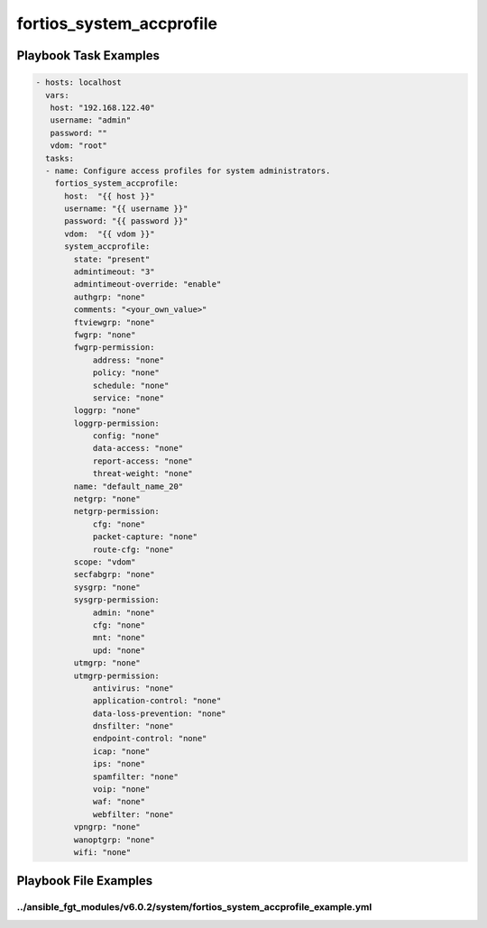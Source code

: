 =========================
fortios_system_accprofile
=========================


Playbook Task Examples
----------------------

.. code-block:: yaml

    - hosts: localhost
      vars:
       host: "192.168.122.40"
       username: "admin"
       password: ""
       vdom: "root"
      tasks:
      - name: Configure access profiles for system administrators.
        fortios_system_accprofile:
          host:  "{{ host }}"
          username: "{{ username }}"
          password: "{{ password }}"
          vdom:  "{{ vdom }}"
          system_accprofile:
            state: "present"
            admintimeout: "3"
            admintimeout-override: "enable"
            authgrp: "none"
            comments: "<your_own_value>"
            ftviewgrp: "none"
            fwgrp: "none"
            fwgrp-permission:
                address: "none"
                policy: "none"
                schedule: "none"
                service: "none"
            loggrp: "none"
            loggrp-permission:
                config: "none"
                data-access: "none"
                report-access: "none"
                threat-weight: "none"
            name: "default_name_20"
            netgrp: "none"
            netgrp-permission:
                cfg: "none"
                packet-capture: "none"
                route-cfg: "none"
            scope: "vdom"
            secfabgrp: "none"
            sysgrp: "none"
            sysgrp-permission:
                admin: "none"
                cfg: "none"
                mnt: "none"
                upd: "none"
            utmgrp: "none"
            utmgrp-permission:
                antivirus: "none"
                application-control: "none"
                data-loss-prevention: "none"
                dnsfilter: "none"
                endpoint-control: "none"
                icap: "none"
                ips: "none"
                spamfilter: "none"
                voip: "none"
                waf: "none"
                webfilter: "none"
            vpngrp: "none"
            wanoptgrp: "none"
            wifi: "none"



Playbook File Examples
----------------------


../ansible_fgt_modules/v6.0.2/system/fortios_system_accprofile_example.yml
++++++++++++++++++++++++++++++++++++++++++++++++++++++++++++++++++++++++++

.. code-block:: yaml
            - hosts: localhost
      vars:
       host: "192.168.122.40"
       username: "admin"
       password: ""
       vdom: "root"
      tasks:
      - name: Configure access profiles for system administrators.
        fortios_system_accprofile:
          host:  "{{ host }}"
          username: "{{ username }}"
          password: "{{ password }}"
          vdom:  "{{ vdom }}"
          system_accprofile:
            state: "present"
            admintimeout: "3"
            admintimeout-override: "enable"
            authgrp: "none"
            comments: "<your_own_value>"
            ftviewgrp: "none"
            fwgrp: "none"
            fwgrp-permission:
                address: "none"
                policy: "none"
                schedule: "none"
                service: "none"
            loggrp: "none"
            loggrp-permission:
                config: "none"
                data-access: "none"
                report-access: "none"
                threat-weight: "none"
            name: "default_name_20"
            netgrp: "none"
            netgrp-permission:
                cfg: "none"
                packet-capture: "none"
                route-cfg: "none"
            scope: "vdom"
            secfabgrp: "none"
            sysgrp: "none"
            sysgrp-permission:
                admin: "none"
                cfg: "none"
                mnt: "none"
                upd: "none"
            utmgrp: "none"
            utmgrp-permission:
                antivirus: "none"
                application-control: "none"
                data-loss-prevention: "none"
                dnsfilter: "none"
                endpoint-control: "none"
                icap: "none"
                ips: "none"
                spamfilter: "none"
                voip: "none"
                waf: "none"
                webfilter: "none"
            vpngrp: "none"
            wanoptgrp: "none"
            wifi: "none"




